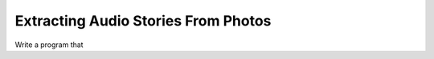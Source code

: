 ************************************
Extracting Audio Stories From Photos
************************************


Write a program that
